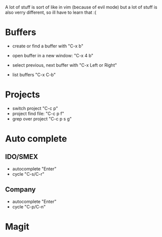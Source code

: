 A lot of stuff is sort of like in vim (because of evil mode) but a lot of stuff is also verry different, so ill have to learn that :(
* Buffers
- create or find a buffer with "C-x b"
- open buffer in a new window: "C-x 4 b"
- select previous, next buffer with "C-x Left or Right"

- list buffers "C-x C-b"

* Projects
- switch project "C-c p"
- project find file: "C-c p f"
- grep over project "C-c p s g"

* Auto complete
** IDO/SMEX
- autocomplete "Enter"
- cycle "C-s/C-r"

** Company
- autocomplete "Enter"
- cycle "C-p/C-n"

* Magit

